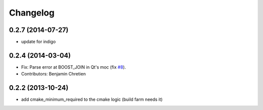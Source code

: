 ^^^^^^^^^
Changelog
^^^^^^^^^

0.2.7 (2014-07-27)
------------------
* update for indigo

0.2.4 (2014-03-04)
------------------
* Fix: Parse error at BOOST_JOIN in Qt's moc (fix `#8 <https://github.com/stonier/qt_ros/issues/8>`_).
* Contributors: Benjamin Chretien

0.2.2 (2013-10-24)
------------------
* add cmake_minimum_required to the cmake logic (build farm needs it)
